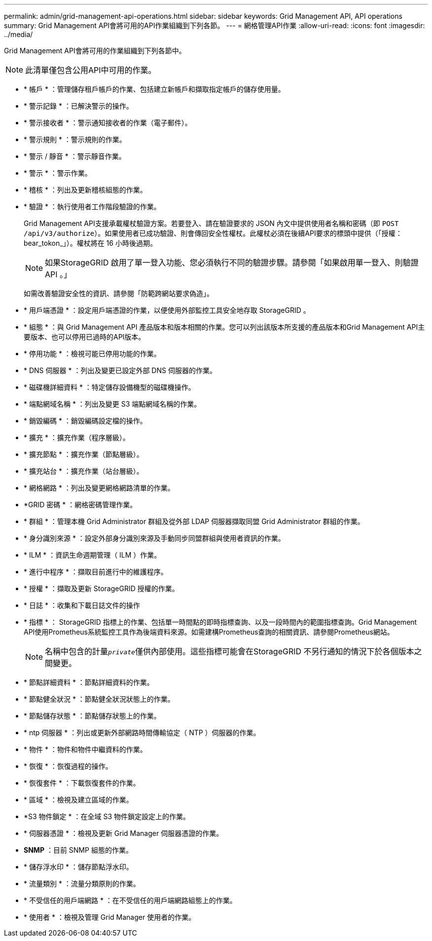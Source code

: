 ---
permalink: admin/grid-management-api-operations.html 
sidebar: sidebar 
keywords: Grid Management API,  API operations 
summary: Grid Management API會將可用的API作業組織到下列各節。 
---
= 網格管理API作業
:allow-uri-read: 
:icons: font
:imagesdir: ../media/


[role="lead"]
Grid Management API會將可用的作業組織到下列各節中。


NOTE: 此清單僅包含公用API中可用的作業。

* * 帳戶 * ：管理儲存租戶帳戶的作業、包括建立新帳戶和擷取指定帳戶的儲存使用量。
* * 警示記錄 * ：已解決警示的操作。
* * 警示接收者 * ：警示通知接收者的作業（電子郵件）。
* * 警示規則 * ：警示規則的作業。
* * 警示 / 靜音 * ：警示靜音作業。
* * 警示 * ：警示作業。
* * 稽核 * ：列出及更新稽核組態的作業。
* * 驗證 * ：執行使用者工作階段驗證的作業。
+
Grid Management API支援承載權杖驗證方案。若要登入、請在驗證要求的 JSON 內文中提供使用者名稱和密碼（即 `POST /api/v3/authorize`）。如果使用者已成功驗證、則會傳回安全性權杖。此權杖必須在後續API要求的標頭中提供（「授權：bear_tokon_」）。權杖將在 16 小時後過期。

+

NOTE: 如果StorageGRID 啟用了單一登入功能、您必須執行不同的驗證步驟。請參閱「如果啟用單一登入、則驗證 API 。」

+
如需改善驗證安全性的資訊、請參閱「防範跨網站要求偽造」。

* * 用戶端憑證 * ：設定用戶端憑證的作業，以便使用外部監控工具安全地存取 StorageGRID 。
* * 組態 * ：與 Grid Management API 產品版本和版本相關的作業。您可以列出該版本所支援的產品版本和Grid Management API主要版本、也可以停用已過時的API版本。
* * 停用功能 * ：檢視可能已停用功能的作業。
* * DNS 伺服器 * ：列出及變更已設定外部 DNS 伺服器的作業。
* * 磁碟機詳細資料 * ：特定儲存設備機型的磁碟機操作。
* * 端點網域名稱 * ：列出及變更 S3 端點網域名稱的作業。
* * 銷毀編碼 * ：銷毀編碼設定檔的操作。
* * 擴充 * ：擴充作業（程序層級）。
* * 擴充節點 * ：擴充作業（節點層級）。
* * 擴充站台 * ：擴充作業（站台層級）。
* * 網格網路 * ：列出及變更網格網路清單的作業。
* *GRID 密碼 * ：網格密碼管理作業。
* * 群組 * ：管理本機 Grid Administrator 群組及從外部 LDAP 伺服器擷取同盟 Grid Administrator 群組的作業。
* * 身分識別來源 * ：設定外部身分識別來源及手動同步同盟群組與使用者資訊的作業。
* * ILM * ：資訊生命週期管理（ ILM ）作業。
* * 進行中程序 * ：擷取目前進行中的維護程序。
* * 授權 * ：擷取及更新 StorageGRID 授權的作業。
* * 日誌 * ：收集和下載日誌文件的操作
* * 指標 * ： StorageGRID 指標上的作業、包括單一時間點的即時指標查詢、以及一段時間內的範圍指標查詢。Grid Management API使用Prometheus系統監控工具作為後端資料來源。如需建構Prometheus查詢的相關資訊、請參閱Prometheus網站。
+

NOTE: 名稱中包含的計量``_private_``僅供內部使用。這些指標可能會在StorageGRID 不另行通知的情況下於各個版本之間變更。

* * 節點詳細資料 * ：節點詳細資料的作業。
* * 節點健全狀況 * ：節點健全狀況狀態上的作業。
* * 節點儲存狀態 * ：節點儲存狀態上的作業。
* * ntp 伺服器 * ：列出或更新外部網路時間傳輸協定（ NTP ）伺服器的作業。
* * 物件 * ：物件和物件中繼資料的作業。
* * 恢復 * ：恢復過程的操作。
* * 恢復套件 * ：下載恢復套件的作業。
* * 區域 * ：檢視及建立區域的作業。
* *S3 物件鎖定 * ：在全域 S3 物件鎖定設定上的作業。
* * 伺服器憑證 * ：檢視及更新 Grid Manager 伺服器憑證的作業。
* *SNMP* ：目前 SNMP 組態的作業。
* * 儲存浮水印 * ：儲存節點浮水印。
* * 流量類別 * ：流量分類原則的作業。
* * 不受信任的用戶端網路 * ：在不受信任的用戶端網路組態上的作業。
* * 使用者 * ：檢視及管理 Grid Manager 使用者的作業。

